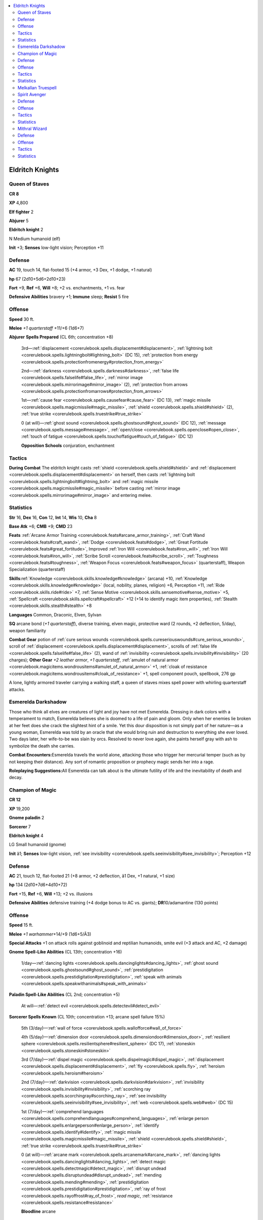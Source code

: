 
.. _`npccodex.prestige.eldritchknight`:

.. contents:: \ 

.. _`npccodex.prestige.eldritchknight#eldritch_knights`:

Eldritch Knights
#################

.. _`npccodex.prestige.eldritchknight#queen_of_staves`:

Queen of Staves
================

**CR 8** 

\ **XP**\  4,800

\ **Elf fighter**\  2

\ **Abjurer**\  5

\ **Eldritch knight**\  2

N Medium humanoid (elf)

\ **Init**\  +3; \ **Senses**\  low-light vision; Perception +11

.. _`npccodex.prestige.eldritchknight#defense`:

Defense
========

\ **AC**\  19, touch 14, flat-footed 15 (+4 armor, +3 Dex, +1 dodge, +1 natural)

\ **hp**\  67 (2d10+5d6+2d10+23)

\ **Fort**\  +9, \ **Ref**\  +6, \ **Will**\  +8; +2 vs. enchantments, +1 vs. fear

\ **Defensive Abilities**\  bravery +1; \ **Immune**\  sleep; \ **Resist**\  5 fire

.. _`npccodex.prestige.eldritchknight#offense`:

Offense
========

\ **Speed**\  30 ft.

\ **Melee**\  \ *+1 quarterstaff*\  +11/+6 (1d6+7)

\ **Abjurer**\  \ **Spells Prepared**\  (CL 6th; concentration +8)

 3rd—:ref:`displacement <corerulebook.spells.displacement#displacement>`\ , :ref:`lightning bolt <corerulebook.spells.lightningbolt#lightning_bolt>`\  (DC 15), :ref:`protection from energy <corerulebook.spells.protectionfromenergy#protection_from_energy>`

 2nd—:ref:`darkness <corerulebook.spells.darkness#darkness>`\ , :ref:`false life <corerulebook.spells.falselife#false_life>`\ , :ref:`mirror image <corerulebook.spells.mirrorimage#mirror_image>`\  (2), :ref:`protection from arrows <corerulebook.spells.protectionfromarrows#protection_from_arrows>`

 1st—:ref:`cause fear <corerulebook.spells.causefear#cause_fear>`\  (DC 13), :ref:`magic missile <corerulebook.spells.magicmissile#magic_missile>`\ , :ref:`shield <corerulebook.spells.shield#shield>`\  (2), :ref:`true strike <corerulebook.spells.truestrike#true_strike>`

 0 (at will)—:ref:`ghost sound <corerulebook.spells.ghostsound#ghost_sound>`\  (DC 12), :ref:`message <corerulebook.spells.message#message>`\ , :ref:`open/close <corerulebook.spells.openclose#open_close>`\ , :ref:`touch of fatigue <corerulebook.spells.touchoffatigue#touch_of_fatigue>`\  (DC 12)

 \ **Opposition Schools**\  conjuration, enchantment

.. _`npccodex.prestige.eldritchknight#tactics`:

Tactics
========

\ **During Combat**\  The eldritch knight casts :ref:`shield <corerulebook.spells.shield#shield>`\  and :ref:`displacement <corerulebook.spells.displacement#displacement>`\  on herself, then casts :ref:`lightning bolt <corerulebook.spells.lightningbolt#lightning_bolt>`\  and :ref:`magic missile <corerulebook.spells.magicmissile#magic_missile>`\  before casting :ref:`mirror image <corerulebook.spells.mirrorimage#mirror_image>`\  and entering melee.

.. _`npccodex.prestige.eldritchknight#statistics`:

Statistics
===========

\ **Str**\  16, \ **Dex**\  16, \ **Con**\  12, \ **Int**\  14, \ **Wis**\  10, \ **Cha**\  8

\ **Base Atk**\  +6; \ **CMB**\  +9; \ **CMD**\  23

\ **Feats**\  :ref:`Arcane Armor Training <corerulebook.feats#arcane_armor_training>`\ , :ref:`Craft Wand <corerulebook.feats#craft_wand>`\ , :ref:`Dodge <corerulebook.feats#dodge>`\ , :ref:`Great Fortitude <corerulebook.feats#great_fortitude>`\ , Improved :ref:`Iron Will <corerulebook.feats#iron_will>`\ , :ref:`Iron Will <corerulebook.feats#iron_will>`\ , :ref:`Scribe Scroll <corerulebook.feats#scribe_scroll>`\ , :ref:`Toughness <corerulebook.feats#toughness>`\ , :ref:`Weapon Focus <corerulebook.feats#weapon_focus>`\  (quarterstaff), Weapon Specialization (quarterstaff)

\ **Skills**\ :ref:`Knowledge <corerulebook.skills.knowledge#knowledge>`\  (arcana) +10, :ref:`Knowledge <corerulebook.skills.knowledge#knowledge>`\  (local, nobility, planes, religion) +6, Perception +11, :ref:`Ride <corerulebook.skills.ride#ride>`\  +7, :ref:`Sense Motive <corerulebook.skills.sensemotive#sense_motive>`\  +5, :ref:`Spellcraft <corerulebook.skills.spellcraft#spellcraft>`\  +12 (+14 to identify magic item properties), :ref:`Stealth <corerulebook.skills.stealth#stealth>`\  +8

\ **Languages**\  Common, Draconic, Elven, Sylvan

\ **SQ**\  arcane bond (\ *+1 quarterstaff*\ ), diverse training, elven magic, protective ward (2 rounds, +2 deflection, 5/day), weapon familiarity

\ **Combat Gear**\  potion of :ref:`cure serious wounds <corerulebook.spells.cureseriouswounds#cure_serious_wounds>`\ , scroll of :ref:`displacement <corerulebook.spells.displacement#displacement>`\ , scrolls of :ref:`false life <corerulebook.spells.falselife#false_life>`\  (2), wand of :ref:`invisibility <corerulebook.spells.invisibility#invisibility>`\  (20 charges); \ **Other Gear**\  \ *+2 leather armor*\ , \ *+1 quarterstaff*\ , :ref:`amulet of natural armor <corerulebook.magicitems.wondrousitems#amulet_of_natural_armor>`\  +1, :ref:`cloak of resistance <corerulebook.magicitems.wondrousitems#cloak_of_resistance>`\  +1, spell component pouch, spellbook, 276 gp

A lone, lightly armored traveler carrying a walking staff, a queen of staves mixes spell power with whirling quarterstaff attacks.

.. _`npccodex.prestige.eldritchknight#esmerelda_darkshadow`:

Esmerelda Darkshadow
=====================

Those who think all elves are creatures of light and joy have not met Esmerelda. Dressing in dark colors with a temperament to match, Esmerelda believes she is doomed to a life of pain and gloom. Only when her enemies lie broken at her feet does she crack the slightest hint of a smile. Yet this dour disposition is not simply part of her nature—as a young woman, Esmerelda was told by an oracle that she would bring ruin and destruction to everything she ever loved. Two days later, her wife-to-be was slain by orcs. Resolved to never love again, she paints herself gray with ash to symbolize the death she carries.

\ **Combat Encounters:**\ Esmerelda travels the world alone, attacking those who trigger her mercurial temper (such as by not keeping their distance). Any sort of romantic proposition or prophecy magic sends her into a rage.

\ **Roleplaying Suggestions:**\ All Esmerelda can talk about is the ultimate futility of life and the inevitability of death and decay.

.. _`npccodex.prestige.eldritchknight#champion_of_magic`:

Champion of Magic
==================

**CR 12** 

\ **XP**\  19,200

\ **Gnome paladin**\  2

\ **Sorcerer**\  7

\ **Eldritch knight**\  4

LG Small humanoid (gnome)

\ **Init**\  â1; \ **Senses**\  low-light vision, :ref:`see invisibility <corerulebook.spells.seeinvisibility#see_invisibility>`\ ; Perception +12

Defense
========

\ **AC**\  21, touch 12, flat-footed 21 (+8 armor, +2 deflection, â1 Dex, +1 natural, +1 size)

\ **hp**\  134 (2d10+7d6+4d10+72)

\ **Fort**\  +15, \ **Ref**\  +6, \ **Will**\  +13; +2 vs. illusions

\ **Defensive Abilities**\  defensive training (+4 dodge bonus to AC vs. giants); \ **DR**\ 10/adamantine (130 points)

Offense
========

\ **Speed**\  15 ft.

\ **Melee**\  \ *+1 warhammer*\ +14/+9 (1d6+5/Ã3)

\ **Special Attacks**\  +1 on attack rolls against goblinoid and reptilian humanoids, smite evil (+3 attack and AC, +2 damage)

\ **Gnome Spell-Like Abilities**\  (CL 13th; concentration +16)

 1/day—:ref:`dancing lights <corerulebook.spells.dancinglights#dancing_lights>`\ , :ref:`ghost sound <corerulebook.spells.ghostsound#ghost_sound>`\ , :ref:`prestidigitation <corerulebook.spells.prestidigitation#prestidigitation>`\ , :ref:`speak with animals <corerulebook.spells.speakwithanimals#speak_with_animals>`

\ **Paladin Spell-Like Abilities**\  (CL 2nd; concentration +5)

 At will—:ref:`detect evil <corerulebook.spells.detectevil#detect_evil>`

\ **Sorcerer Spells Known**\  (CL 10th; concentration +13; arcane spell failure 15%)

 5th (3/day)—:ref:`wall of force <corerulebook.spells.wallofforce#wall_of_force>`

 4th (5/day)—:ref:`dimension door <corerulebook.spells.dimensiondoor#dimension_door>`\ , :ref:`resilient sphere <corerulebook.spells.resilientsphere#resilient_sphere>`\  (DC 17), :ref:`stoneskin <corerulebook.spells.stoneskin#stoneskin>`

 3rd (7/day)—:ref:`dispel magic <corerulebook.spells.dispelmagic#dispel_magic>`\ , :ref:`displacement <corerulebook.spells.displacement#displacement>`\ , :ref:`fly <corerulebook.spells.fly>`\ , :ref:`heroism <corerulebook.spells.heroism#heroism>`

 2nd (7/day)—:ref:`darkvision <corerulebook.spells.darkvision#darkvision>`\ , :ref:`invisibility <corerulebook.spells.invisibility#invisibility>`\ , :ref:`scorching ray <corerulebook.spells.scorchingray#scorching_ray>`\ , :ref:`see invisibility <corerulebook.spells.seeinvisibility#see_invisibility>`\ , :ref:`web <corerulebook.spells.web#web>`\  (DC 15)

 1st (7/day)—:ref:`comprehend languages <corerulebook.spells.comprehendlanguages#comprehend_languages>`\ , :ref:`enlarge person <corerulebook.spells.enlargeperson#enlarge_person>`\ , :ref:`identify <corerulebook.spells.identify#identify>`\ , :ref:`magic missile <corerulebook.spells.magicmissile#magic_missile>`\ , :ref:`shield <corerulebook.spells.shield#shield>`\ , :ref:`true strike <corerulebook.spells.truestrike#true_strike>`

 0 (at will)—:ref:`arcane mark <corerulebook.spells.arcanemark#arcane_mark>`\ , :ref:`dancing lights <corerulebook.spells.dancinglights#dancing_lights>`\ , :ref:`detect magic <corerulebook.spells.detectmagic#detect_magic>`\ , :ref:`disrupt undead <corerulebook.spells.disruptundead#disrupt_undead>`\ , :ref:`mending <corerulebook.spells.mending#mending>`\ , :ref:`prestidigitation <corerulebook.spells.prestidigitation#prestidigitation>`\ , :ref:`ray of frost <corerulebook.spells.rayoffrost#ray_of_frost>`\ , \ *read  magic*\ , :ref:`resistance <corerulebook.spells.resistance#resistance>`

 \ **Bloodline**\  arcane

Tactics
========

\ **Before Combat**\  The eldritch knight casts :ref:`see invisibility <corerulebook.spells.seeinvisibility#see_invisibility>`\  and :ref:`stoneskin <corerulebook.spells.stoneskin#stoneskin>`\ .

\ **During Combat**\  The eldritch knights separates large groups with a :ref:`wall of force <corerulebook.spells.wallofforce#wall_of_force>`\ , then attacks opponents outside of the wall before passing through it with :ref:`dimension door <corerulebook.spells.dimensiondoor#dimension_door>`\  to finish off the remainder of his assailants.

\ **Base Statistics**\  Without \ *see*\  :ref:`invisibility <corerulebook.spells.invisibility#invisibility>`\  and :ref:`stoneskin <corerulebook.spells.stoneskin#stoneskin>`\ , the eldritch knight's statistics are \ **Senses**\  low-light vision; \ **DR**\  none.

Statistics
===========

\ **Str**\  14, \ **Dex**\  8, \ **Con**\  18, \ **Int**\  12, \ **Wis**\  10, \ **Cha**\  17

\ **Base Atk**\  +9; \ **CMB**\  +10; \ **CMD**\  21

\ **Feats**\  Arcane Armor Mastery, :ref:`Arcane Armor Training <corerulebook.feats#arcane_armor_training>`\ , :ref:`Craft Magic Arms and Armor <corerulebook.feats#craft_magic_arms_and_armor>`\ , :ref:`Eschew Materials <corerulebook.feats#eschew_materials>`\ , Extra Lay on Hands, :ref:`Power Attack <corerulebook.feats#power_attack>`\ , :ref:`Still Spell <corerulebook.feats#still_spell>`\ , :ref:`Toughness <corerulebook.feats#toughness>`\ , :ref:`Weapon Focus <corerulebook.feats#weapon_focus>`\  (warhammer), Weapon Specialization (warhammer)

\ **Skills**\  :ref:`Craft <corerulebook.skills.craft#craft>`\  (armor) +10, :ref:`Diplomacy <corerulebook.skills.diplomacy#diplomacy>`\  +9, :ref:`Heal <corerulebook.skills.heal#heal>`\  +5, :ref:`Knowledge <corerulebook.skills.knowledge#knowledge>`\  (arcana, religion) +9, Perception +12, :ref:`Spellcraft <corerulebook.skills.spellcraft#spellcraft>`\  +9, :ref:`Use Magic Device <corerulebook.skills.usemagicdevice#use_magic_device>`\  +11

\ **Languages**\  Common, Draconic, Gnome, Sylvan

\ **SQ**\  arcane bond (\ *+1 warhammer*\ ), aura, bloodline arcana (+1 DC for spells augmented by metamagic feats that increase spell level), code of conduct, diverse training, lay on hands (1d6, 6/day), metamagic adept (2/day)

\ **Other Gear**\  \ *+2 mithral breastplate*\ , \ *+1 warhammer*\ , \ *amulet of  natural armor +1*\ , :ref:`belt of giant strength <corerulebook.magicitems.wondrousitems#belt_of_giant_strength>`\  +2, :ref:`cloak of resistance <corerulebook.magicitems.wondrousitems#cloak_of_resistance>`\  +1, :ref:`ring of protection <corerulebook.magicitems.rings#ring_of_protection>`\  +2, silver holy symbol, diamond dust (worth 500 gp), 968 gp

These eldritch knights seek out evil spellcasters and dispense justice for their misdeeds.

.. _`npccodex.prestige.eldritchknight#melkallan_truespell`:

Melkallan Truespell
====================

Believing magic to be a gift from the gods, Melkallan hates to see it misused by the wicked and the power-hungry. He uses his magic to protect the innocent, and to stop evil spellcasters who would enslave and terrorize.

\ **Combat Encounters:**\ Preferring the company of paladins and the agents of good deities, Melkallan joins any crusade that promises to bring evil spellcasters to justice. While his heart is pure and his zealous fervor is admirable, the gnome unfortunately adheres to rather stringent beliefs regarding the acceptable use of magic, and may command those he deems "unworthy" to cease casting immediately or face the consequences. Parties using magic for anything less than a crusade on behalf of a righteous lord or the common people—perhaps using it for mundane adventuring, looting, mercenary work, and so on—all risk running afoul of his long-winded judgments (and long-handled warhammer).

\ **Roleplaying Suggestions:**\ Melkallan is friendly and helpful to all, especially common people, but becomes unyielding and focused when he encounters any form of injustice.

.. _`npccodex.prestige.eldritchknight#spirit_avenger`:

Spirit Avenger
===============

**CR 16** 

\ **XP**\  76,800

\ **Half-orc barbarian**\  4

\ **Sorcerer**\  6

\ **Eldritch knight**\  7

N Medium humanoid (human, orc)

\ **Init**\  +4; \ **Senses**\  darkvision 60 ft.; Perception +16

Defense
========

\ **AC**\  25, touch 18, flat-footed 20 (+5 armor, +3 deflection, +4 Dex, +1 dodge, +2 natural)

\ **hp**\  139 (4d12+6d6+7d10+48)

\ **Fort**\  +17, \ **Ref**\  +12, \ **Will**\  +16

\ **Defensive Abilities**\  orc ferocity, trap sense +1, uncanny dodge; \ **Resist**\  acid 5, cold 5

Offense
========

\ **Speed**\  40 ft.

\ **Melee**\  \ *+1 spear*\  +15/+10/+5 (1d8+1/Ã3)

\ **Ranged**\  \ *+1 shortbow*\  +20/+15/+10 (1d6+3/Ã3)

\ **Special Attacks**\  rage (12 rounds/day), rage powers (no escape, superstition +3)

\ **Bloodline**\  \ **Spell-Like Abilities**\  (CL 12th; concentration +15)

 6/day—heavenly fire (1d4+3 divine energy)

\ **Sorcerer Spells Known**\  (CL 12th; concentration +15)

 6th (3/day)—:ref:`disintegrate <corerulebook.spells.disintegrate#disintegrate>`\  (DC 19)

 5th (5/day)—:ref:`dismissal <corerulebook.spells.dismissal#dismissal>`\  (DC 18), :ref:`summon monster V <corerulebook.spells.summonmonster#summon_monster_v>`

 4th (6/day)—:ref:`dimensional anchor <corerulebook.spells.dimensionalanchor#dimensional>`\ , :ref:`locate creature <corerulebook.spells.locatecreature#locate_creature>`\ , :ref:`resilient sphere <corerulebook.spells.resilientsphere#resilient_sphere>`\  (DC 17)

 3rd (7/day)—:ref:`halt undead <corerulebook.spells.haltundead#halt_undead_copy>`\  (DC 16), :ref:`haste <corerulebook.spells.haste#haste>`\ , :ref:`lightning bolt <corerulebook.spells.lightningbolt#lightning_bolt>`\  (DC 16), :ref:`magic circle against evil <corerulebook.spells.magiccircleagainstevil#magic_circle_against_evil>`\ , :ref:`summon monster III <corerulebook.spells.summonmonster#summon_monster_iii>`

 2nd (7/day)—:ref:`blindness/deafness <corerulebook.spells.blindnessdeafness#blindness_deafness>`\  (DC 15), :ref:`false life <corerulebook.spells.falselife#false_life>`\ , :ref:`mirror image <corerulebook.spells.mirrorimage#mirror_image>`\ , :ref:`resist energy <corerulebook.spells.resistenergy#resist_energy>`\ , :ref:`rope trick <corerulebook.spells.ropetrick#rope_trick>`\ , :ref:`see invisibility <corerulebook.spells.seeinvisibility#see_invisibility>`

 1st (7/day)—:ref:`bless <corerulebook.spells.bless#bless>`\ , :ref:`cause fear <corerulebook.spells.causefear#cause_fear>`\  (DC 14), :ref:`detect undead <corerulebook.spells.detectundead#detect_undead>`\ , :ref:`magic missile <corerulebook.spells.magicmissile#magic_missile>`\ , :ref:`shield <corerulebook.spells.shield#shield>`\ , :ref:`unseen servant <corerulebook.spells.unseenservant#unseen_servant>`

 0 (at will)—:ref:`dancing lights <corerulebook.spells.dancinglights#dancing_lights>`\ , :ref:`detect magic <corerulebook.spells.detectmagic#detect_magic>`\ , :ref:`disrupt undead <corerulebook.spells.disruptundead#disrupt_undead>`\ , :ref:`flare <corerulebook.spells.flare#flare>`\  (DC 13), :ref:`mage hand <corerulebook.spells.magehand#mage_hand>`\ , :ref:`message <corerulebook.spells.message#message>`\ , :ref:`open/close <corerulebook.spells.openclose#open_close>`\ , :ref:`prestidigitation <corerulebook.spells.prestidigitation#prestidigitation>`\ , :ref:`resistance <corerulebook.spells.resistance#resistance>`

 \ **Bloodline**\  celestial

Tactics
========

\ **Before Combat**\  The eldritch knight casts :ref:`false life <corerulebook.spells.falselife#false_life>`\ .

\ **During Combat**\  The knight starts combat with :ref:`shield <corerulebook.spells.shield#shield>`\  and summoning spells, letting conjured allies run interference while he contains or damages his foes.

\ **Base Statistics**\  Without :ref:`false life <corerulebook.spells.falselife#false_life>`\ , the eldritch knight's statistics are \ **hp**\  125.

Statistics
===========

\ **Str**\  10, \ **Dex**\  18, \ **Con**\  14, \ **Int**\  10, \ **Wis**\  16, \ **Cha**\  16

\ **Base Atk**\  +14; \ **CMB**\  +14; \ **CMD**\  32

\ **Feats**\  Arcane Armor Mastery, :ref:`Arcane Armor Training <corerulebook.feats#arcane_armor_training>`\ , :ref:`Blind-Fight <corerulebook.feats#blind_fight>`\ , :ref:`Combat Casting <corerulebook.feats#combat_casting>`\ , :ref:`Dodge <corerulebook.feats#dodge>`\ , :ref:`Eschew Materials <corerulebook.feats#eschew_materials>`\ , :ref:`Great Fortitude <corerulebook.feats#great_fortitude>`\ , :ref:`Iron Will <corerulebook.feats#iron_will>`\ , :ref:`Point-Blank Shot <corerulebook.feats#point_blank_shot>`\ , Rapid Shot, :ref:`Weapon Focus <corerulebook.feats#weapon_focus>`\  (shortbow), Weapon Specialization (shortbow)

\ **Skills**\ :ref:`Climb <corerulebook.skills.climb#climb>`\  +8, :ref:`Diplomacy <corerulebook.skills.diplomacy#diplomacy>`\  +5, :ref:`Handle Animal <corerulebook.skills.handleanimal#handle_animal>`\  +11, :ref:`Intimidate <corerulebook.skills.intimidate#intimidate>`\  +5, :ref:`Knowledge <corerulebook.skills.knowledge#knowledge>`\  (nature) +8, :ref:`Knowledge <corerulebook.skills.knowledge#knowledge>`\  (planes, religion) +5, :ref:`Linguistics <corerulebook.skills.linguistics#linguistics>`\  +1, Perception +16, :ref:`Survival <corerulebook.skills.survival#survival>`\  +11, :ref:`Swim <corerulebook.skills.swim#swim>`\  +8

\ **Languages**\  Celestial, Common, Giant, Orc

\ **SQ**\  bloodline arcana (summoned creatures gain DR 3/evil), diverse training, fast movement, orc blood, weapon familiarity

\ **Combat Gear**\  +1 :ref:`ghost touch <corerulebook.magicitems.weapons#weapons_ghost_touch>`\  arrows (10), \ *+1 undead-bane arrows*\  (10), scroll of :ref:`neutralize poison <corerulebook.spells.neutralizepoison#neutralize_poison>`\ , scroll of :ref:`remove disease <corerulebook.spells.removedisease#remove_disease>`\ , scrolls of :ref:`restoration <corerulebook.spells.restoration#restoration>`\  (2); \ **Other Gear**\  \ *+1 shortbow*\  with 20 arrows, \ *+1 spear*\ , :ref:`amulet of natural armor <corerulebook.magicitems.wondrousitems#amulet_of_natural_armor>`\  +2, :ref:`belt of incredible dexterity <corerulebook.magicitems.wondrousitems#belt_of_incredible_dexterity>`\  +2, :ref:`bracers of armor <corerulebook.magicitems.wondrousitems#bracers_of_armor>`\  +5, :ref:`cloak of resistance <corerulebook.magicitems.wondrousitems#cloak_of_resistance>`\  +3, :ref:`headband of mental prowess <corerulebook.magicitems.wondrousitems#headband_of_mental_prowess>`\  +2 (Wis, Cha), :ref:`ring of protection <corerulebook.magicitems.rings#ring_of_protection>`\  +3, 246 gp

Dedicated to protecting the world from evil outsiders and undead, spirit avengers realize it's better to contain an enemy than to destroy it.

.. _`npccodex.prestige.eldritchknight#mithral_wizard`:

Mithral Wizard
===============

**CR 19** 

\ **XP**\  204,800

\ **Human fighter**\  2

\ **Evoker**\  8

\ **Eldritch knight**\  10

NE Medium humanoid (human)

\ **Init**\  +5; \ **Senses**\  Perception +20

Defense
========

\ **AC**\  34, touch 15, flat-footed 33 (+14 armor, +4 deflection, +1 Dex, +5 natural)

\ **hp**\  198 (2d10+8d6+10d10+100)

\ **Fort**\ +18,\ **Ref**\ +9,\ **Will**\ +14; +1 vs. fear

\ **Defensive Abilities**\  bravery +1, 50% chance to negate critical hit or sneak attack; \ **DR**\  10/adamantine (150 points)

Offense
========

\ **Speed**\  20 ft.

\ **Melee**\  \ *+3 longsword*\  +24/+19/+14/+9 (1d8+8/17â20)

\ **Special Attacks**\  intense spells (+4 damage), spell critical

\ **Evoker Spell-Like Abilities**\  (CL 17th; concentration +25)

 At will—elemental wall (8 rounds/day)

 11/day—force missile (1d4+4)

\ **Evoker Spells Prepared**\  (CL 17th; concentration +25, arcane spell failure 25%)

 9th—:ref:`meteor swarm <corerulebook.spells.meteorswarm#meteor_swarm>`\ , :ref:`time stop <corerulebook.spells.timestop#time_stop>`

 8th—:ref:`mass charm monster <corerulebook.spells.charmmonster#charm_monster_mass>`\  (DC 26), :ref:`mind blank <corerulebook.spells.mindblank#mind_blank>`\ , quickened :ref:`phantasmal killer <corerulebook.spells.phantasmalkiller#phantasmal_killer>`\ , :ref:`polar ray <corerulebook.spells.polarray#polar_ray>`

 7th—:ref:`banishment <corerulebook.spells.banishment#banishment>`\  (DC 25), quickened :ref:`fireball <corerulebook.spells.fireball#fireball>`\  (2), :ref:`mass hold person <corerulebook.spells.holdperson#hold_person_mass>`\  (DC 25), :ref:`reverse gravity <corerulebook.spells.reversegravity#reverse_gravity>`

 6th—:ref:`chain lightning <corerulebook.spells.chainlightning#chain_lightning>`\  (DC 24), :ref:`disintegrate <corerulebook.spells.disintegrate#disintegrate>`\  (DC 24), quickened :ref:`glitterdust <corerulebook.spells.glitterdust#glitterdust>`\ , :ref:`greater dispel magic <corerulebook.spells.dispelmagic#dispel_magic_greater>`\ , stilled :ref:`teleport <corerulebook.spells.teleport#teleport>`\ , :ref:`wall of iron <corerulebook.spells.wallofiron#wall_of_iron>`

 5th—:ref:`cloudkill <corerulebook.spells.cloudkill#cloudkill>`\  (DC 23), stilled :ref:`dimension door <corerulebook.spells.dimensiondoor#dimension_door>`\ , :ref:`interposing hand <corerulebook.spells.interposinghand#interposing_hand>`\ , :ref:`teleport <corerulebook.spells.teleport#teleport>`\ , :ref:`wall of force <corerulebook.spells.wallofforce#wall_of_force>`\  (2)

 4th—:ref:`beast shape II <corerulebook.spells.beastshape#beast_shape_ii>`\ , :ref:`confusion <corerulebook.spells.confusion#confusion>`\  (DC 22), :ref:`dimension door <corerulebook.spells.dimensiondoor#dimension_door>`\ , :ref:`fire shield <corerulebook.spells.fireshield#fire_shield>`\ , stilled :ref:`fireball <corerulebook.spells.fireball#fireball>`\ , :ref:`stoneskin <corerulebook.spells.stoneskin#stoneskin>`\ , :ref:`wall of ice <corerulebook.spells.wallofice#wall_of_ice>`\  (DC 22)

 3rd—:ref:`dispel magic <corerulebook.spells.dispelmagic#dispel_magic>`\  (2), :ref:`fireball <corerulebook.spells.fireball#fireball>`\  (2, DC 21), :ref:`fly <corerulebook.spells.fly>`\ , :ref:`lightning bolt <corerulebook.spells.lightningbolt#lightning_bolt>`\  (2, DC 21)

 2nd—:ref:`acid arrow <corerulebook.spells.acidarrow#acid_arrow>`\  (2), :ref:`darkvision <corerulebook.spells.darkvision#darkvision>`\ , :ref:`invisibility <corerulebook.spells.invisibility#invisibility>`\ , :ref:`mirror image <corerulebook.spells.mirrorimage#mirror_image>`\ , :ref:`scorching ray <corerulebook.spells.scorchingray#scorching_ray>`\ , :ref:`web <corerulebook.spells.web#web>`\  (DC 20)

 1st—:ref:`feather fall <corerulebook.spells.featherfall#feather_fall>`\ , :ref:`magic missile <corerulebook.spells.magicmissile#magic_missile>`\  (4), :ref:`mount <corerulebook.spells.mount#mount>`\ , :ref:`shield <corerulebook.spells.shield#shield>`

 0 (at will)—:ref:`detect magic <corerulebook.spells.detectmagic#detect_magic>`\ , :ref:`light <corerulebook.spells.light#light>`\ , :ref:`mage hand <corerulebook.spells.magehand#mage_hand>`\ , :ref:`message <corerulebook.spells.message#message>`

 \ **Opposition Schools**\  divination, necromancy

Tactics
========

\ **Before Combat**\  The eldritch knight casts :ref:`stoneskin <corerulebook.spells.stoneskin#stoneskin>`\ .

\ **During Combat**\  The knight casts :ref:`time stop <corerulebook.spells.timestop#time_stop>`\ , then :ref:`shield <corerulebook.spells.shield#shield>`\ , :ref:`expeditious retreat <corerulebook.spells.expeditiousretreat#expeditious_retreat>`\ , :ref:`fly <corerulebook.spells.fly>`\ , and :ref:`mirror image <corerulebook.spells.mirrorimage#mirror_image>`\ .

\ **Base Statistics**\  Without :ref:`stoneskin <corerulebook.spells.stoneskin#stoneskin>`\ , the knight's statistics are \ **DR**\  none.

Statistics
===========

\ **Str**\  16, \ **Dex**\  13, \ **Con**\  20, \ **Int**\  26, \ **Wis**\  10, \ **Cha**\  8

\ **Base Atk**\  +16; \ **CMB**\  +19; \ **CMD**\  34

\ **Feats**\ Arcane Armor Mastery, :ref:`Arcane Armor Training <corerulebook.feats#arcane_armor_training>`\ , :ref:`Craft Magic Arms and Armor <corerulebook.feats#craft_magic_arms_and_armor>`\ , :ref:`Craft Wand <corerulebook.feats#craft_wand>`\ , :ref:`Craft Wondrous Item <corerulebook.feats#craft_wondrous_item>`\ , :ref:`Disruptive <corerulebook.feats#disruptive>`\ , Greater :ref:`Weapon Focus <corerulebook.feats#weapon_focus>`\  (longsword), :ref:`Improved Critical <corerulebook.feats#improved_critical>`\  (longsword), :ref:`Improved Initiative <corerulebook.feats#improved_initiative>`\ , :ref:`Iron Will <corerulebook.feats#iron_will>`\ , :ref:`Power Attack <corerulebook.feats#power_attack>`\ , :ref:`Quicken Spell <corerulebook.feats#quicken_spell>`\ , :ref:`Scribe Scroll <corerulebook.feats#scribe_scroll>`\ , :ref:`Spell Penetration <corerulebook.feats#spell_penetration>`\ , :ref:`Still Spell <corerulebook.feats#still_spell>`\ , :ref:`Vital Strike <corerulebook.feats#vital_strike>`\ , :ref:`Weapon Focus <corerulebook.feats#weapon_focus>`\  (longsword), Weapon Specialization (longsword)

\ **Skills**\ :ref:`Bluff <corerulebook.skills.bluff#bluff>`\  +19, :ref:`Fly <corerulebook.skills.fly#fly>`\  +22, :ref:`Intimidate <corerulebook.skills.intimidate#intimidate>`\  +22, :ref:`Knowledge <corerulebook.skills.knowledge#knowledge>`\  (arcana, planes) +31, :ref:`Knowledge <corerulebook.skills.knowledge#knowledge>`\  (dungeoneering, engineering, geography, history, local, nobility) +21, Perception +20, :ref:`Ride <corerulebook.skills.ride#ride>`\  +17, :ref:`Spellcraft <corerulebook.skills.spellcraft#spellcraft>`\  +31

\ **Languages**\  Abyssal, Common, Draconic, Dwarven, Elven, Giant, Goblin, Ignan, Infernal

\ **SQ**\  arcane bond (\ *+2 longsword*\ ), diverse training

\ **Combat Gear**\  wand of :ref:`greater invisibility <corerulebook.spells.invisibility#invisibility_greater>`\  (15 charges), wand of :ref:`see invisibility <corerulebook.spells.seeinvisibility#see_invisibility>`\  (10 charges); \ **Other Gear**\  +5 moderate :ref:`fortification <corerulebook.magicitems.armor#armor_fortification>`\  mithral full plate, \ *+3 longsword*\ , :ref:`amulet of natural armor <corerulebook.magicitems.wondrousitems#amulet_of_natural_armor>`\  +5, :ref:`belt of physical might <corerulebook.magicitems.wondrousitems#belt_of_physical_might>`\  +4 (Str, Con), :ref:`cloak of resistance <corerulebook.magicitems.wondrousitems#cloak_of_resistance>`\  +3, :ref:`headband of vast intelligence <corerulebook.magicitems.wondrousitems#headband_of_vast_intelligence>`\  +6, :ref:`ring of protection <corerulebook.magicitems.rings#ring_of_protection>`\  +4, granite and diamond dust (worth 500 gp), iron sheet and gold dust (worth 50 gp), 3,585 gp

Clad in full plate, these eldritch knights mix an impenetrable defense with a relentless spell offense.
